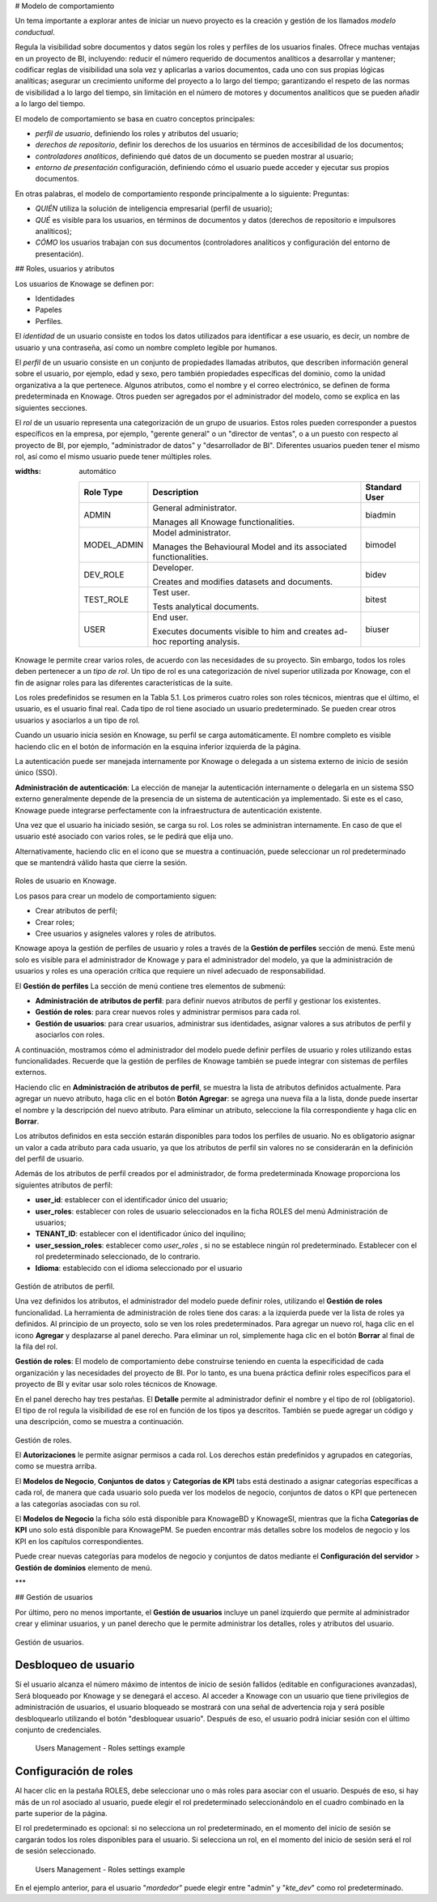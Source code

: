 # Modelo de comportamiento

Un tema importante a explorar antes de iniciar un nuevo proyecto es la creación y gestión de los llamados *modelo conductual*.

Regula la visibilidad sobre documentos y datos según los roles y perfiles de los usuarios finales. Ofrece muchas ventajas en un proyecto de BI, incluyendo: reducir el número requerido de documentos analíticos a desarrollar y mantener; codificar reglas de visibilidad una sola vez y aplicarlas a varios documentos, cada uno con sus propias lógicas analíticas; asegurar un crecimiento uniforme del proyecto a lo largo del tiempo; garantizando el respeto de las normas de visibilidad a lo largo del tiempo, sin limitación en el número de motores y documentos analíticos que se pueden añadir a lo largo del tiempo.

El modelo de comportamiento se basa en cuatro conceptos principales:

*   *perfil de usuario*, definiendo los roles y atributos del usuario;
*   *derechos de repositorio*, definir los derechos de los usuarios en términos de accesibilidad de los documentos;
*   *controladores analíticos*, definiendo qué datos de un documento se pueden mostrar al usuario;
*   *entorno de presentación* configuración, definiendo cómo el usuario puede acceder y ejecutar sus propios documentos.

En otras palabras, el modelo de comportamiento responde principalmente a lo siguiente:
Preguntas:

*   *QUIÉN* utiliza la solución de inteligencia empresarial (perfil de usuario);
*   *QUÉ* es visible para los usuarios, en términos de documentos y datos (derechos de repositorio e impulsores analíticos);
*   *CÓMO* los usuarios trabajan con sus documentos (controladores analíticos y configuración del entorno de presentación).

## Roles, usuarios y atributos

Los usuarios de Knowage se definen por:

*   Identidades
*   Papeles
*   Perfiles.

El *identidad* de un usuario consiste en todos los datos utilizados para identificar a ese usuario, es decir, un nombre de usuario y una contraseña, así como un nombre completo legible por humanos.

El *perfil* de un usuario consiste en un conjunto de propiedades llamadas atributos, que describen información general sobre el usuario, por ejemplo, edad y sexo, pero también propiedades específicas del dominio, como la unidad organizativa a la que pertenece. Algunos atributos, como el nombre y el correo electrónico, se definen de forma predeterminada en Knowage. Otros pueden ser agregados por el administrador del modelo, como se explica en las siguientes secciones.

El *rol* de un usuario representa una categorización de un grupo de usuarios. Estos roles pueden corresponder a puestos específicos en la empresa, por ejemplo, "gerente general" o un "director de ventas", o a un puesto con respecto al proyecto de BI, por ejemplo, "administrador de datos" y "desarrollador de BI". Diferentes usuarios pueden tener el mismo rol, así como el mismo usuario puede tener múltiples roles.

.. \_knowageroletype:
.. tabla:: Tipos de roles de knowage.
:widths: automático

    +-----------------------+-----------------------+-----------------------+
    |    Role Type          | Description           | Standard User         |
    +=======================+=======================+=======================+
    |    ADMIN              | General               | biadmin               |
    |                       | administrator.        |                       |
    |                       |                       |                       |
    |                       | Manages all Knowage   |                       |
    |                       | functionalities.      |                       |
    +-----------------------+-----------------------+-----------------------+
    |    MODEL_ADMIN        | Model administrator.  | bimodel               |
    |                       |                       |                       |
    |                       | Manages the           |                       |
    |                       | Behavioural Model and |                       |
    |                       | its associated        |                       |
    |                       | functionalities.      |                       |
    +-----------------------+-----------------------+-----------------------+
    |    DEV_ROLE           | Developer.            | bidev                 |
    |                       |                       |                       |
    |                       | Creates and modifies  |                       |
    |                       | datasets and          |                       |
    |                       | documents.            |                       |
    +-----------------------+-----------------------+-----------------------+
    |    TEST_ROLE          | Test user.            | bitest                |
    |                       |                       |                       |
    |                       | Tests analytical      |                       |
    |                       | documents.            |                       |
    +-----------------------+-----------------------+-----------------------+
    |    USER               | End user.             | biuser                |
    |                       |                       |                       |
    |                       | Executes documents    |                       |
    |                       | visible to him and    |                       |
    |                       | creates ad-hoc        |                       |
    |                       | reporting analysis.   |                       |
    +-----------------------+-----------------------+-----------------------+

Knowage le permite crear varios roles, de acuerdo con las necesidades de su proyecto. Sin embargo, todos los roles deben pertenecer a un *tipo de rol*. Un tipo de rol es una categorización de nivel superior utilizada por Knowage, con el fin de asignar roles para las diferentes características de la suite.

Los roles predefinidos se resumen en la Tabla 5.1. Los primeros cuatro roles son roles técnicos, mientras que el último, el usuario, es el usuario final real. Cada tipo de rol tiene asociado un usuario predeterminado. Se pueden crear otros usuarios y asociarlos a un tipo de rol.

Cuando un usuario inicia sesión en Knowage, su perfil se carga automáticamente. El nombre completo es visible haciendo clic en el botón de información en la esquina inferior izquierda de la página.

La autenticación puede ser manejada internamente por Knowage o delegada a un sistema externo de inicio de sesión único (SSO).

.. indirecta::
**Administración de autenticación**:
La elección de manejar la autenticación internamente o delegarla en un sistema SSO externo generalmente depende de la presencia de un sistema de autenticación ya implementado. Si este es el caso, Knowage puede integrarse perfectamente con la infraestructura de autenticación existente.

Una vez que el usuario ha iniciado sesión, se carga su rol. Los roles se administran internamente. En caso de que el usuario esté asociado con varios roles, se le pedirá que elija uno.

Alternativamente, haciendo clic en el icono que se muestra a continuación, puede seleccionar un rol predeterminado que se mantendrá válido hasta que cierre la sesión.

.. figure:: medios/image28\_bis.png

Roles de usuario en Knowage.

Los pasos para crear un modelo de comportamiento siguen:

*   Crear atributos de perfil;
*   Crear roles;
*   Cree usuarios y asígneles valores y roles de atributos.

Knowage apoya la gestión de perfiles de usuario y roles a través de la **Gestión de perfiles** sección de menú. Este menú solo es visible para el administrador de Knowage y para el administrador del modelo, ya que la administración de usuarios y roles es una operación crítica que requiere un nivel adecuado de responsabilidad.

El **Gestión de perfiles** La sección de menú contiene tres elementos de submenú:

*   **Administración de atributos de perfil**: para definir nuevos atributos de perfil y gestionar los existentes.

*   **Gestión de roles**: para crear nuevos roles y administrar permisos para cada rol.

*   **Gestión de usuarios**: para crear usuarios, administrar sus identidades, asignar valores a sus atributos de perfil y asociarlos con roles.

A continuación, mostramos cómo el administrador del modelo puede definir perfiles de usuario y roles utilizando estas funcionalidades. Recuerde que la gestión de perfiles de Knowage también se puede integrar con sistemas de perfiles externos.

Haciendo clic en **Administración de atributos de perfil**, se muestra la lista de atributos definidos actualmente. Para agregar un nuevo atributo, haga clic en el botón **Botón Agregar**: se agrega una nueva fila a la lista, donde puede insertar el nombre y la descripción del nuevo atributo. Para eliminar un atributo, seleccione la fila correspondiente y haga clic en **Borrar**.

Los atributos definidos en esta sección estarán disponibles para todos los perfiles de usuario. No es obligatorio asignar un valor a cada atributo para cada usuario, ya que los atributos de perfil sin valores no se considerarán en la definición del perfil de usuario.

Además de los atributos de perfil creados por el administrador, de forma predeterminada Knowage proporciona los siguientes atributos de perfil:

*   **user_id**: establecer con el identificador único del usuario;

*   **user_roles**: establecer con roles de usuario seleccionados en la ficha ROLES del menú Administración de usuarios;

*   **TENANT_ID**: establecer con el identificador único del inquilino;

*   **user_session_roles**: establecer como *user_roles* , si no se establece ningún rol predeterminado. Establecer con el rol predeterminado seleccionado, de lo contrario.

*   **Idioma**: establecido con el idioma seleccionado por el usuario

.. figure:: media/image29.png

Gestión de atributos de perfil.

Una vez definidos los atributos, el administrador del modelo puede definir roles, utilizando el **Gestión de roles** funcionalidad. La herramienta de administración de roles tiene dos caras: a la izquierda puede ver la lista de roles ya definidos. Al principio de un proyecto, solo se ven los roles predeterminados. Para agregar un nuevo rol, haga clic en el icono **Agregar** y desplazarse al panel derecho. Para eliminar un rol, simplemente haga clic en el botón **Borrar** al final de la fila del rol.

.. indirecta::
**Gestión de roles**:
El modelo de comportamiento debe construirse teniendo en cuenta la especificidad de cada organización y las necesidades del proyecto de BI.    Por lo tanto, es una buena práctica definir roles específicos para el proyecto de BI y evitar usar solo roles técnicos de Knowage.

En el panel derecho hay tres pestañas. El **Detalle** permite al administrador definir el nombre y el tipo de rol (obligatorio). El tipo de rol regula la visibilidad de ese rol en función de los tipos ya descritos. También se puede agregar un código y una descripción, como se muestra a continuación.

.. figure:: media/image3031.png

Gestión de roles.

El **Autorizaciones** le permite asignar permisos a cada rol. Los derechos están predefinidos y agrupados en categorías, como se muestra arriba.

El **Modelos de Negocio**, **Conjuntos de datos** y **Categorías de KPI** tabs está destinado a asignar categorías específicas a cada rol, de manera que cada usuario solo pueda ver los modelos de negocio, conjuntos de datos o KPI que pertenecen a las categorías asociadas con su rol.

El **Modelos de Negocio** la ficha sólo está disponible para KnowageBD y KnowageSI, mientras que la ficha **Categorías de KPI** uno solo está disponible para KnowagePM. Se pueden encontrar más detalles sobre los modelos de negocio y los KPI en los capítulos correspondientes.

Puede crear nuevas categorías para modelos de negocio y conjuntos de datos mediante el **Configuración del servidor** > **Gestión de dominios** elemento de menú.

***

## Gestión de usuarios

Por último, pero no menos importante, el **Gestión de usuarios** incluye un panel izquierdo que permite al administrador crear y eliminar usuarios, y un panel derecho que le permite administrar los detalles, roles y atributos del usuario.

.. figure:: media/image32.png

Gestión de usuarios.

Desbloqueo de usuario
^^^^^^^^^^^

Si el usuario alcanza el número máximo de intentos de inicio de sesión fallidos (editable en configuraciones avanzadas), Será bloqueado por Knowage y se denegará el acceso. Al acceder a Knowage con un usuario que tiene privilegios de administración de usuarios, el usuario bloqueado se mostrará con una señal de advertencia roja y será posible desbloquearlo utilizando el botón "desbloquear usuario". Después de eso, el usuario podrá iniciar sesión con el último conjunto de credenciales.

.. figure:: media/image115.png

    Users Management - Roles settings example

Configuración de roles
^^^^^^^^^^^^^^^^^^

Al hacer clic en la pestaña ROLES, debe seleccionar uno o más roles para asociar con el usuario.
Después de eso, si hay más de un rol asociado al usuario, puede elegir el rol predeterminado seleccionándolo en el cuadro combinado en la parte superior de la página.

El rol predeterminado es opcional: si no selecciona un rol predeterminado, en el momento del inicio de sesión se cargarán todos los roles disponibles para el usuario. Si selecciona un rol, en el momento del inicio de sesión
será el rol de sesión seleccionado.

.. figure:: media/image100.png

    Users Management - Roles settings example

En el ejemplo anterior, para el usuario "*mordedor*" puede elegir entre "admin" y "*kte_dev*" como rol predeterminado.
